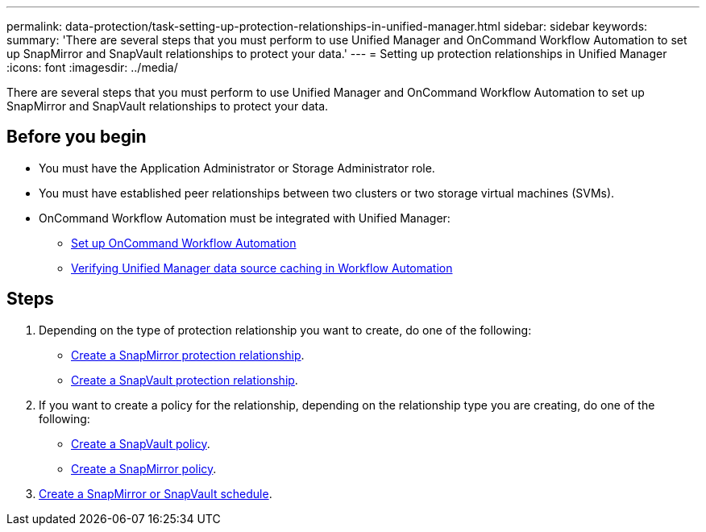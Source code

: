 ---
permalink: data-protection/task-setting-up-protection-relationships-in-unified-manager.html
sidebar: sidebar
keywords: 
summary: 'There are several steps that you must perform to use Unified Manager and OnCommand Workflow Automation to set up SnapMirror and SnapVault relationships to protect your data.'
---
= Setting up protection relationships in Unified Manager
:icons: font
:imagesdir: ../media/

[.lead]
There are several steps that you must perform to use Unified Manager and OnCommand Workflow Automation to set up SnapMirror and SnapVault relationships to protect your data.

== Before you begin

* You must have the Application Administrator or Storage Administrator role.
* You must have established peer relationships between two clusters or two storage virtual machines (SVMs).
* OnCommand Workflow Automation must be integrated with Unified Manager:
 ** link:task-configuring-a-connection-between-workflow-automation-and-unified-manager.md#[Set up OnCommand Workflow Automation]
 ** xref:task-verifying-unified-manager-data-source-caching-in-workflow-automation.adoc[Verifying Unified Manager data source caching in Workflow Automation]

== Steps

. Depending on the type of protection relationship you want to create, do one of the following:
 ** xref:task-creating-a-snapmirror-protection-relationship-from-the-health-volume-details-page.adoc[Create a SnapMirror protection relationship].
 ** link:task-creating-a-snapvault-protection-relationship-from-the-health-volume-details-page.md#[Create a SnapVault protection relationship].
. If you want to create a policy for the relationship, depending on the relationship type you are creating, do one of the following:
 ** xref:task-creating-a-snapvault-policy-to-maximize-transfer-efficiency.adoc[Create a SnapVault policy].
 ** xref:task-creating-a-snapmirror-policy-to-maximize-transfer-efficiency.adoc[Create a SnapMirror policy].
. xref:task-creating-snapmirror-and-snapvault-schedules.adoc[Create a SnapMirror or SnapVault schedule].

